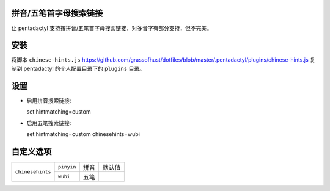 拼音/五笔首字母搜索链接
========================

让 pentadactyl 支持按拼音/五笔首字母搜索链接，对多音字有部分支持，但不完美。

安装
====

将脚本 ``chinese-hints.js`` `<https://github.com/grassofhust/dotfiles/blob/master/.pentadactyl/plugins/chinese-hints.js>`_ 复制到 pentadactyl 的个人配置目录下的 ``plugins`` 目录。

设置
======

* 启用拼音搜索链接::

  set hintmatching=custom

* 启用五笔搜索链接::

  set hintmatching=custom chinesehints=wubi

自定义选项
===========

+------------------+------------+------+--------+
| ``chinesehints`` | ``pinyin`` | 拼音 | 默认值 |
+                  +------------+------+--------+
|                  | ``wubi``   | 五笔 |        |
+------------------+------------+------+--------+
